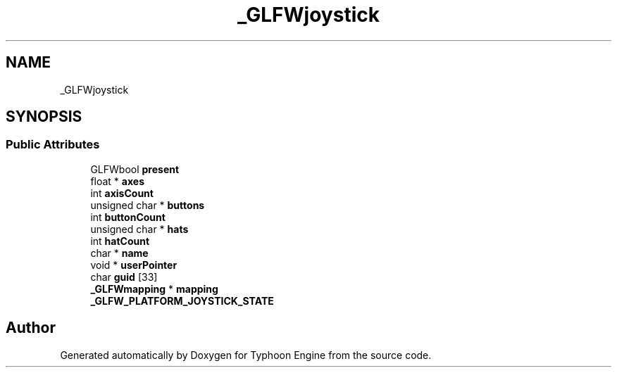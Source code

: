 .TH "_GLFWjoystick" 3 "Sat Jul 20 2019" "Version 0.1" "Typhoon Engine" \" -*- nroff -*-
.ad l
.nh
.SH NAME
_GLFWjoystick
.SH SYNOPSIS
.br
.PP
.SS "Public Attributes"

.in +1c
.ti -1c
.RI "GLFWbool \fBpresent\fP"
.br
.ti -1c
.RI "float * \fBaxes\fP"
.br
.ti -1c
.RI "int \fBaxisCount\fP"
.br
.ti -1c
.RI "unsigned char * \fBbuttons\fP"
.br
.ti -1c
.RI "int \fBbuttonCount\fP"
.br
.ti -1c
.RI "unsigned char * \fBhats\fP"
.br
.ti -1c
.RI "int \fBhatCount\fP"
.br
.ti -1c
.RI "char * \fBname\fP"
.br
.ti -1c
.RI "void * \fBuserPointer\fP"
.br
.ti -1c
.RI "char \fBguid\fP [33]"
.br
.ti -1c
.RI "\fB_GLFWmapping\fP * \fBmapping\fP"
.br
.ti -1c
.RI "\fB_GLFW_PLATFORM_JOYSTICK_STATE\fP"
.br
.in -1c

.SH "Author"
.PP 
Generated automatically by Doxygen for Typhoon Engine from the source code\&.
